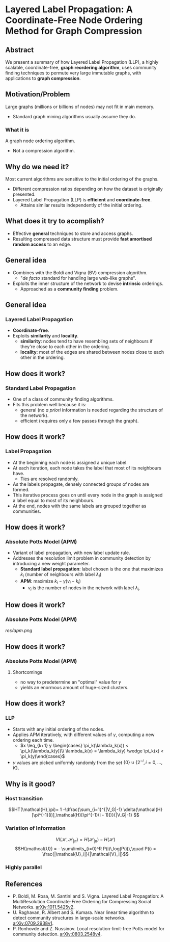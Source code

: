 * Layered Label Propagation: A Coordinate-Free Node Ordering Method for Graph Compression
** Abstract
We present a summary of how Layered Label Propagation (LLP), a highly scalable,
coordinate-free, *graph reordering algorithm*, uses community finding techniques
to permute very large immutable graphs, with applications to *graph compression*.
** Motivation/Problem
Large graphs (millions or billions of nodes) may not fit in main memory.
- Standard graph mining algorithms usually assume they do.
# Example of the web graph
*** What it is
A graph node ordering algorithm.
  - Not a compression algorithm.
** Why do we need it?
Most current algorithms are sensitive to the initial ordering of the graphs.
  - Different compression ratios depending on how the dataset is originally presented.
  - Layered Label Propagation (LLP) is *efficient* and *coordinate-free*.
    - Attains similar results independently of the initial ordering.
** What does it try to acomplish?
- Effective *general* techniques to store and access graphs.
- Resulting compressed data structure must provide *fast amortised random
  access* to an edge.
** General idea
- Combines with the Boldi and Vigna (BV) compression algorithm.
  - "/de facto/ standard for handling large web-like graphs".
- Exploits the inner structure of the network to devise *intrinsic* orderings.
  - Approached as a *community finding* problem.
** General idea
*** Layered Label Propagation
- *Coordinate-free*.
- Exploits *similarity* and *locality*.
  - *similarity*: nodes tend to have resembling sets of neighbours if they're close to each other in the ordering.
  - *locality*: most of the edges are shared between nodes close to each other in the ordering.
** How does it work?
*** Standard Label Propagation
- One of a class of community finding algorithms.
- Fits this problem well because it is:
  - general (no /a priori/ information is needed regarding the structure of the network).
  - efficient (requires only a few passes through the graph).
** How does it work?
*** Label Propagation
- At the beginning each node is assigned a unique label.
- At each iteration, each node takes the label that most of its neighbours have.
  - Ties are resolved randomly.
- As the labels propagate, densely connected groups of nodes are formed.
- This iterative process goes on until every node in the graph is assigned a label equal to most of its neighbours.
- At the end, nodes with the same labels are grouped together as communities.
** How does it work?
*** Absolute Potts Model (APM)
  - Variant of label propagation, with new label update rule.
  - Addresses the resolution limit problem in community detection by introducing a new weight parameter.
    - *Standard label propagation*: label chosen is the one that maximizes $k_i$
      (number of neighbours with label $\lambda_i$)
    - *APM*: maximize $k_i - \gamma(v_i - k_i)$
      - $v_i$ is the number of nodes in the network with label $\lambda_i$.
** How does it work?
*** Absolute Potts Model (APM)
# basically, it's LP with a new update rule
[[res/apm.png]]
** How does it work?
*** Absolute Potts Model (APM)
**** Shortcomings
- no way to predetermine an "optimal" value for $\gamma$
- yields an enormous amount of huge-sized clusters.
** How does it work?
*** LLP
- Starts with any initial ordering of the nodes.
- Applies APM iteratively, with different values of $\gamma$, computing a new ordering each time.
  - $x \leq_{k+1} y \begin{cases} \pi_k(\lambda_k(x)) < \pi_k(\lambda_k(y))\\ \lambda_k(x) = \lambda_k(y)  \wedge \pi_k(x) < \pi_k(y)\end{cases}$
- $\gamma$ values are picked uniformly randomly from the set $\{0\} \cup \{2^{-i}, i=0,...,K\}$.
# FIXME Temos que confirmar com o professor o que o K
** Why is it good?
*** Host transition
$$HT(\mathcal{H},\pi)= 1 -\dfrac{\sum_{i=1}^{|V_G|-1}
\delta(\mathcal{H}[\pi^{-1}(i)],\mathcal{H}[\pi^{-1}(i - 1)])}{|V_G|-1} $$
*** Variation of Information
$$VI(\mathcal{H}, \mathcal{H}_{|\pi}) = H(\mathcal{H}_{|\pi}) - H(\mathcal{H})$$
$$H(\mathcal{U}) = - \sum\limits_{i=0}^R P(i)\,log(P(i)),\quad P(i) = \frac{|\mathcal{U}_i|}{|\mathcal{V}_i|}$$
*** Highly parallel
** References
- P. Boldi, M. Rosa, M. Santini and S. Vigna. Layered Label Propagation: A MultiResolution Coordinate-Free Ordering for Compressing Social Networks. [[https://arxiv.org/abs/1011.5425v2][arXiv:1011.5425v2]].
- U. Raghavan, R. Albert and S. Kumara. Near linear time algorithm to detect community structures in large-scale networks. [[https://arxiv.org/abs/0709.2938v1][arXiv:0709.2938v1]].
- P. Ronhovde and Z. Nussinov. Local resolution-limit-free Potts model for community detection. [[https://arxiv.org/abs/0803.2548v4][arXiv:0803.2548v4]].
